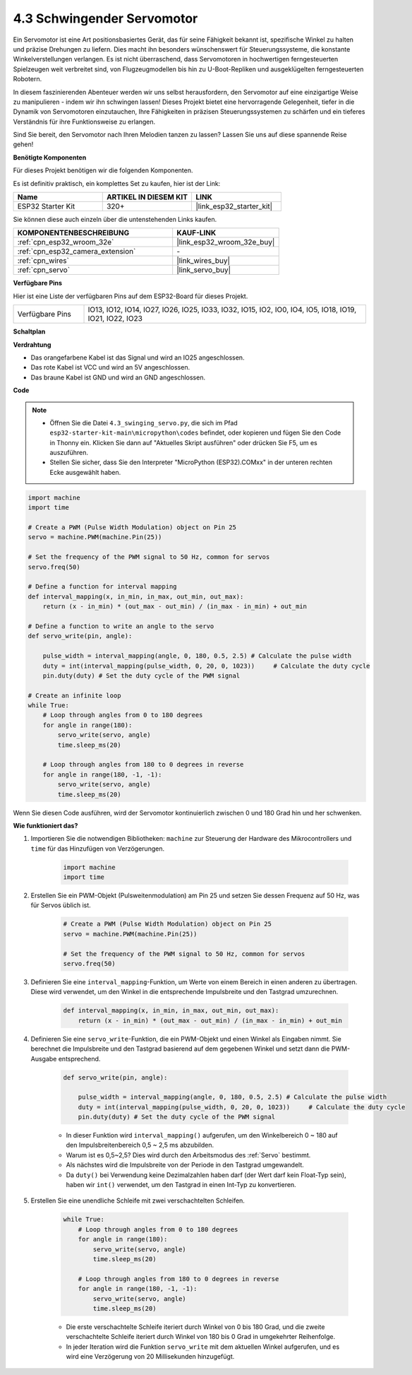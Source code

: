 .. _py_servo:

4.3 Schwingender Servomotor
================================

Ein Servomotor ist eine Art positionsbasiertes Gerät, das für seine Fähigkeit bekannt ist, spezifische Winkel zu halten und präzise Drehungen zu liefern. Dies macht ihn besonders wünschenswert für Steuerungssysteme, die konstante Winkelverstellungen verlangen. Es ist nicht überraschend, dass Servomotoren in hochwertigen ferngesteuerten Spielzeugen weit verbreitet sind, von Flugzeugmodellen bis hin zu U-Boot-Repliken und ausgeklügelten ferngesteuerten Robotern.

In diesem faszinierenden Abenteuer werden wir uns selbst herausfordern, den Servomotor auf eine einzigartige Weise zu manipulieren - indem wir ihn schwingen lassen! Dieses Projekt bietet eine hervorragende Gelegenheit, tiefer in die Dynamik von Servomotoren einzutauchen, Ihre Fähigkeiten in präzisen Steuerungssystemen zu schärfen und ein tieferes Verständnis für ihre Funktionsweise zu erlangen.

Sind Sie bereit, den Servomotor nach Ihren Melodien tanzen zu lassen? Lassen Sie uns auf diese spannende Reise gehen!

**Benötigte Komponenten**

Für dieses Projekt benötigen wir die folgenden Komponenten.

Es ist definitiv praktisch, ein komplettes Set zu kaufen, hier ist der Link:

.. list-table::
    :widths: 20 20 20
    :header-rows: 1

    *   - Name	
        - ARTIKEL IN DIESEM KIT
        - LINK
    *   - ESP32 Starter Kit
        - 320+
        - |link_esp32_starter_kit|

Sie können diese auch einzeln über die untenstehenden Links kaufen.

.. list-table::
    :widths: 30 20
    :header-rows: 1

    *   - KOMPONENTENBESCHREIBUNG
        - KAUF-LINK

    *   - :ref:`cpn_esp32_wroom_32e`
        - |link_esp32_wroom_32e_buy|
    *   - :ref:`cpn_esp32_camera_extension`
        - \-
    *   - :ref:`cpn_wires`
        - |link_wires_buy|
    *   - :ref:`cpn_servo`
        - |link_servo_buy|

**Verfügbare Pins**

Hier ist eine Liste der verfügbaren Pins auf dem ESP32-Board für dieses Projekt.

.. list-table::
    :widths: 5 20 

    * - Verfügbare Pins
      - IO13, IO12, IO14, IO27, IO26, IO25, IO33, IO32, IO15, IO2, IO0, IO4, IO5, IO18, IO19, IO21, IO22, IO23


**Schaltplan**

.. image:: ../../img/circuit/circuit_4.3_servo.png

**Verdrahtung**

* Das orangefarbene Kabel ist das Signal und wird an IO25 angeschlossen.
* Das rote Kabel ist VCC und wird an 5V angeschlossen.
* Das braune Kabel ist GND und wird an GND angeschlossen.

.. image:: ../../img/wiring/4.3_swinging_servo_bb.png

**Code**

.. note::

    * Öffnen Sie die Datei ``4.3_swinging_servo.py``, die sich im Pfad ``esp32-starter-kit-main\micropython\codes`` befindet, oder kopieren und fügen Sie den Code in Thonny ein. Klicken Sie dann auf "Aktuelles Skript ausführen" oder drücken Sie F5, um es auszuführen.
    * Stellen Sie sicher, dass Sie den Interpreter "MicroPython (ESP32).COMxx" in der unteren rechten Ecke ausgewählt haben.

.. code-block:: python

    import machine
    import time

    # Create a PWM (Pulse Width Modulation) object on Pin 25
    servo = machine.PWM(machine.Pin(25))

    # Set the frequency of the PWM signal to 50 Hz, common for servos
    servo.freq(50)

    # Define a function for interval mapping
    def interval_mapping(x, in_min, in_max, out_min, out_max):
        return (x - in_min) * (out_max - out_min) / (in_max - in_min) + out_min

    # Define a function to write an angle to the servo
    def servo_write(pin, angle):
        
        pulse_width = interval_mapping(angle, 0, 180, 0.5, 2.5) # Calculate the pulse width
        duty = int(interval_mapping(pulse_width, 0, 20, 0, 1023))     # Calculate the duty cycle
        pin.duty(duty) # Set the duty cycle of the PWM signal

    # Create an infinite loop
    while True:
        # Loop through angles from 0 to 180 degrees
        for angle in range(180):
            servo_write(servo, angle)
            time.sleep_ms(20)

        # Loop through angles from 180 to 0 degrees in reverse
        for angle in range(180, -1, -1):
            servo_write(servo, angle)
            time.sleep_ms(20)


Wenn Sie diesen Code ausführen, wird der Servomotor kontinuierlich zwischen 0 und 180 Grad hin und her schwenken.


**Wie funktioniert das?**


#. Importieren Sie die notwendigen Bibliotheken: ``machine`` zur Steuerung der Hardware des Mikrocontrollers und ``time`` für das Hinzufügen von Verzögerungen.


    .. code-block:: python

        import machine
        import time

#. Erstellen Sie ein PWM-Objekt (Pulsweitenmodulation) am Pin 25 und setzen Sie dessen Frequenz auf 50 Hz, was für Servos üblich ist.

    .. code-block:: python

        # Create a PWM (Pulse Width Modulation) object on Pin 25
        servo = machine.PWM(machine.Pin(25))

        # Set the frequency of the PWM signal to 50 Hz, common for servos
        servo.freq(50)

#. Definieren Sie eine ``interval_mapping``-Funktion, um Werte von einem Bereich in einen anderen zu übertragen. Diese wird verwendet, um den Winkel in die entsprechende Impulsbreite und den Tastgrad umzurechnen.

    .. code-block:: python

        def interval_mapping(x, in_min, in_max, out_min, out_max):
            return (x - in_min) * (out_max - out_min) / (in_max - in_min) + out_min

#. Definieren Sie eine ``servo_write``-Funktion, die ein PWM-Objekt und einen Winkel als Eingaben nimmt. Sie berechnet die Impulsbreite und den Tastgrad basierend auf dem gegebenen Winkel und setzt dann die PWM-Ausgabe entsprechend.

    .. code-block:: python
        
        def servo_write(pin, angle):
            
            pulse_width = interval_mapping(angle, 0, 180, 0.5, 2.5) # Calculate the pulse width
            duty = int(interval_mapping(pulse_width, 0, 20, 0, 1023))     # Calculate the duty cycle
            pin.duty(duty) # Set the duty cycle of the PWM signal

    * In dieser Funktion wird ``interval_mapping()`` aufgerufen, um den Winkelbereich 0 ~ 180 auf den Impulsbreitenbereich 0,5 ~ 2,5 ms abzubilden.
    * Warum ist es 0,5~2,5? Dies wird durch den Arbeitsmodus des :ref:`Servo` bestimmt.
    * Als nächstes wird die Impulsbreite von der Periode in den Tastgrad umgewandelt.
    * Da ``duty()`` bei Verwendung keine Dezimalzahlen haben darf (der Wert darf kein Float-Typ sein), haben wir ``int()`` verwendet, um den Tastgrad in einen Int-Typ zu konvertieren.

#. Erstellen Sie eine unendliche Schleife mit zwei verschachtelten Schleifen.

    .. code-block:: python

        while True:
            # Loop through angles from 0 to 180 degrees
            for angle in range(180):
                servo_write(servo, angle)
                time.sleep_ms(20)

            # Loop through angles from 180 to 0 degrees in reverse
            for angle in range(180, -1, -1):
                servo_write(servo, angle)
                time.sleep_ms(20)
    
    * Die erste verschachtelte Schleife iteriert durch Winkel von 0 bis 180 Grad, und die zweite verschachtelte Schleife iteriert durch Winkel von 180 bis 0 Grad in umgekehrter Reihenfolge.
    * In jeder Iteration wird die Funktion ``servo_write`` mit dem aktuellen Winkel aufgerufen, und es wird eine Verzögerung von 20 Millisekunden hinzugefügt.
